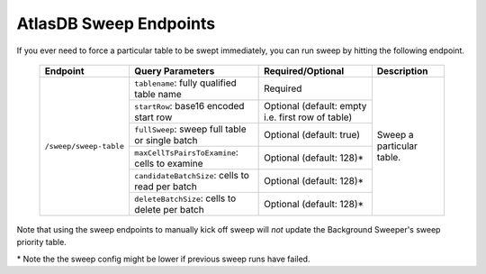.. _atlasdb-sweep-endpoints:

AtlasDB Sweep Endpoints
=======================

If you ever need to force a particular table to be swept immediately, you can run sweep by hitting the following endpoint.

 +-----------------------+-------------------------------------------------+---------------------------+----------------------------------+
 | Endpoint              | Query Parameters                                | Required/Optional         | Description                      |
 +=======================+=================================================+===========================+==================================+
 |``/sweep/sweep-table`` | ``tablename``: fully qualified table name       | Required                  | Sweep a particular table.        |
 +                       +-------------------------------------------------+---------------------------+                                  |
 |                       | ``startRow``: base16 encoded start row          | Optional (default: empty  |                                  |
 |                       |                                                 | i.e. first row of table)  |                                  |
 +                       +-------------------------------------------------+---------------------------+                                  |
 |                       | ``fullSweep``: sweep full table or single batch | Optional (default: true)  |                                  |
 |                       +-------------------------------------------------+---------------------------+                                  |
 +                       | ``maxCellTsPairsToExamine``: cells to examine   | Optional (default: 128)*  |                                  |
 |                       +-------------------------------------------------+---------------------------+                                  |
 +                       | ``candidateBatchSize``: cells to read per batch | Optional (default: 128)*  |                                  |
 |                       +-------------------------------------------------+---------------------------+                                  |
 +                       | ``deleteBatchSize``: cells to delete per batch  | Optional (default: 128)*  |                                  |
 +-----------------------+-------------------------------------------------+---------------------------+----------------------------------+

Note that using the sweep endpoints to manually kick off sweep will *not* update the Background Sweeper's sweep priority table.

\* Note the the sweep config might be lower if previous sweep runs have failed.
